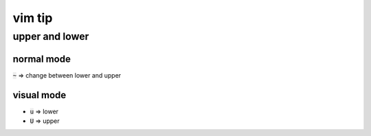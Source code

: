 =========
 vim tip
=========

upper and lower
================

normal mode
------------
:code:`~` => change between lower and upper

visual mode
------------
+ :code:`u` => lower
+ :code:`U` => upper
